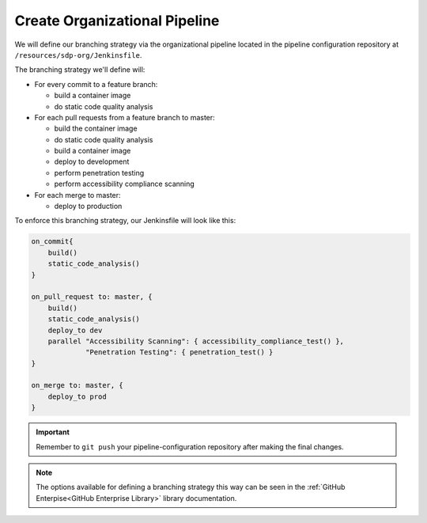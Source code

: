 ------------------------------
Create Organizational Pipeline
------------------------------

We will define our branching strategy via the organizational pipeline located in the pipeline configuration repository at ``/resources/sdp-org/Jenkinsfile``.

The branching strategy we'll define will:

* For every commit to a feature branch:

  * build a container image
  * do static code quality analysis

* For each pull requests from a feature branch to master:

  * build the container image
  * do static code quality analysis
  * build a container image
  * deploy to development
  * perform penetration testing
  * perform accessibility compliance scanning

* For each merge to master:

  * deploy to production

To enforce this branching strategy, our Jenkinsfile will look like this:

.. code::

    on_commit{
        build()
        static_code_analysis()
    }

    on_pull_request to: master, {
        build()
        static_code_analysis()
        deploy_to dev
        parallel "Accessibility Scanning": { accessibility_compliance_test() },
                 "Penetration Testing": { penetration_test() }
    }

    on_merge to: master, {
        deploy_to prod
    }

.. important:: Remember to ``git push`` your pipeline-configuration repository after making the final changes.

.. note:: The options available for defining a branching strategy this way can be seen in the :ref:`GitHub Enterpise<GitHub Enterprise Library>` library documentation.
